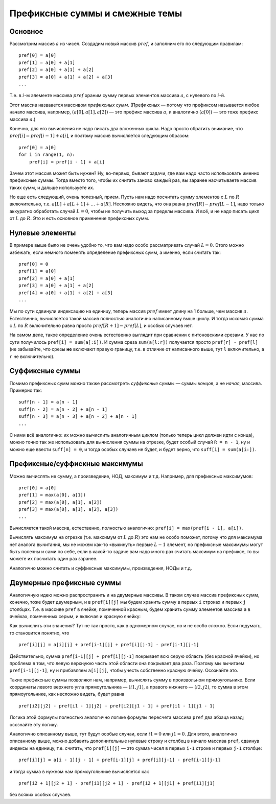 .. highlight:: python

Префиксные суммы и смежные темы
-------------------------------

Основное
````````

Рассмотрим массив :math:`a` из чисел. Создадим новый массив :math:`pref`, и заполним его
по следующим правилам::

    pref[0] = a[0]
    pref[1] = a[0] + a[1]
    pref[2] = a[0] + a[1] + a[2]
    pref[3] = a[0] + a[1] + a[2] + a[3]
    ...

Т.е. в :math:`i`-м элементе массива :math:`pref` храним сумму первых элементов массива :math:`a`, с нулевого по :math:`i`-й.

Этот массив назваается массивом *префиксных сумм*. (Префиксных — потому что префиксом называется любое начало массива,
например, :math:`(a[0], a[1], a[2])` — это префикс массива :math:`a`, и аналогично :math:`(a[0])` — это тоже префикс массива :math:`a`.)

Конечно, для его вычисления не надо писать два вложенных цикла. Надо просто обратить внимание, что :math:`pref[i] = pref[i-1] + a[i]`,
и поэтому массив вычисляется следующим образом::

    pref[0] = a[0]
    for i in range(1, n):
        pref[i] = pref[i - 1] + a[i]

Зачем этот массив может быть нужен? Ну, во-первых, бывают задачи, где вам надо часто использовать именно префиксные суммы. Тогда вместо того,
чтобы их считать заново каждый раз, вы заранее насчитываете массив таких сумм, и дальше используете их.

Но еще есть следующий, очень полезный, прием. Пусть нам надо посчитать сумму элементов с :math:`L` по :math:`R` включительно,
т.е. :math:`a[L] + a[L+1] + \ldots + a[R]`.
Несложно видеть, что она равна :math:`pref[R] - pref[L-1]`, надо только аккуратно обработать случай :math:`L=0`, чтобы не получить выход за пределы массива.
И всё, и не надо писать цикл от :math:`L` до :math:`R`. Это и есть основное применение префиксных сумм.

Нулевые элементы
````````````````

В примере выше было не очень удобно то, что вам надо особо рассматривать случай :math:`L=0`. Этого можно избежать, если немного поменять
определение префиксных сумм, а именно, если считать так::

    pref[0] = 0
    pref[1] = a[0]
    pref[2] = a[0] + a[1]
    pref[3] = a[0] + a[1] + a[2]
    pref[4] = a[0] + a[1] + a[2] + a[3]
    ...

Мы по сути сдвинули индексацию на единицу, теперь массив :math:`pref` имеет длину на 1 больше, чем массив :math:`a`.
Естественно, вычисляется такой массив полностью аналогично написанному выше циклу.
И тогда искомая сумма с :math:`L` по :math:`R` включительно равна просто :math:`pref[R + 1] - pref[L]`, и особых случаев нет.

На самом деле, такое определение очень естественно выглядит при сравнении с питоновскими срезами. У нас по сути получилось ``pref[i] = sum(a[:i])``.
И сумма среза ``sum(a[l:r])`` получается просто ``pref[r] - pref[l]`` (не забывайте, что срезы **не** включают правую границу, 
т.е. в отличие от написанного выше, тут ``l`` включительно, а ``r`` не включительно).

Суффиксные суммы
````````````````

Помимо префиксных сумм можно также рассмотреть *суффиксные* суммы — суммы *концов*, а не *начал*, массива. Примерно так::

    suff[n - 1] = a[n - 1]
    suff[n - 2] = a[n - 2] + a[n - 1]
    suff[n - 3] = a[n - 3] + a[n - 2] + a[n - 1]
    ...

С ними всё аналогично: их можно вычислить аналогичным циклом (только теперь цикл должен идти с конца), можно точно так же 
использовать для вычисления суммы на отрезке, будет особый случай ``R = n - 1``, ну и можно еще ввести ``suff[n] = 0``, и тогда 
особых случаев не будет, и будет верно, что ``suff[i] = sum(a[i:])``.

Префиксные/суффискные максимумы
```````````````````````````````

Можно вычислять не сумму, а произведение, НОД, максимум и т.д. Например, для префиксных максимумов::

    pref[0] = a[0]
    pref[1] = max(a[0], a[1])
    pref[2] = max(a[0], a[1], a[2])
    pref[3] = max(a[0], a[1], a[2], a[3])
    ...

Вычисляется такой массив, естественно, полностью аналогично: ``pref[i] = max(pref[i - 1], a[i])``.

Вычислять максимум на отрезке (т.е. максимум от :math:`L` до :math:`R`) это нам не особо поможет, потому что
для максимума нет аналога вычитания, мы не можем как-то «выкинуть» первые :math:`L-1` элемент, но префиксные максимумы могут быть полезны и сами по себе,
если в какой-то задаче вам надо много раз считать максимум на префиксе, то вы можете их посчитать один раз заранее.

Аналогично можно считать и суффиксные максимумы, произведения, НОДы и т.д.

Двумерные префиксные суммы
``````````````````````````

Аналогичную идею можно распространить и на двумерные массивы. В таком случае массив префиксных сумм, конечно, тоже будет двумерным,
и в ``pref[i][j]`` мы будем хранить сумму в первых ``i`` строках и первых ``j`` столбцах. Т.е. в массиве ``pref`` в ячейке, помеченной красным,
будем хранить сумму элементов массива ``a`` в ячейках, помеченных серым, и включая и красную ячейку:

.. image:: 03_x_prefix_sums/2d.png

Как вычислить эти значения? Тут не так просто, как в одномерном случае, но и не особо сложно. Если подумать, то становится понятно, что

::

    pref[i][j] = a[i][j] + pref[i-1][j] + pref[i][j-1] - pref[i-1][j-1]

Действительно, сумма ``pref[i-1][j] + pref[i][j-1]`` покрывает всю серую область (без красной ячейки), но проблема в том, что левую верхнуюю часть этой области
она покрывает два раза. Поэтому мы вычитаем ``pref[i-1][j-1]``, ну и прибавляем ``a[i][j]``, чтобы учесть собственно красную ячейку.
Осознайте это.

Такие префиксные суммы позволяют нам, например, вычислять сумму в произвольном прямоугольнике. Если координаты левого верхнего угла прямоугольника — :math:`(i1, j1)`,
а правого нижнего — :math:`(i2, j2)`, то сумма в этом прямоугольнике, как несложно видеть, будет равна

::

    pref[i2][j2] - pref[i1 - 1][j2] - pref[i2][j1 - 1] + pref[i1 - 1][j1 - 1]

Логика этой формулы полностью аналогично логике формулы пересчета массива ``pref`` два абзаца назад; осознайте эту логику.

Аналогично описанному выше, тут будут особые случаи, если :math:`i1=0` или :math:`j1=0`. Для этого, аналогично описанному выше, 
можно добавить дополнительные нулевые строку и столбец в начало массива ``pref``, сдвинув индексы на единицу, т.е. считать, что ``pref[i][j]`` — это сумма чисел в первых ``i-1`` строке
и первых ``j-1`` столбце::

    pref[i][j] = a[i - 1][j - 1] + pref[i-1][j] + pref[i][j-1] - pref[i-1][j-1]

и тогда сумма в нужном нам прямоугольнике вычисляется как

::

    pref[i2 + 1][j2 + 1] - pref[i1][j2 + 1] - pref[i2 + 1][j1] + pref[i1][j1]

без всяких особых случаев.
